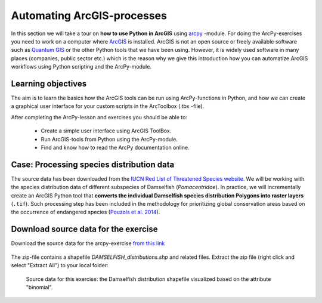 Automating ArcGIS-processes
=================

.. figure:: img/arcpy-logo.png

    :width: 200 px


In this section we will take a tour on **how to use Python in ArcGIS** using `arcpy <http://desktop.arcgis.com/en/arcmap/10.3/analyze/arcpy/what-is-arcpy-.htm>`_ -module.
For doing the ArcPy-exercises you need to work on a computer where `ArcGIS <http://desktop.arcgis.com/en/>`_ is installed. ArcGIS is not an open source or freely available
software such as `Quantum GIS <http://www.qgis.org/en/site/>`_ or the other Python tools that we have been using. However, it is widely used software in many places (companies, public sector etc.)
which is the reason why we give this introduction how you can automatize ArcGIS workflows using Python scripting and the ArcPy-module.

Learning objectives
-------------------

The aim is to learn the basics how the ArcGIS tools can be run using ArcPy-functions in Python, and how we can
create a graphical user interface for your custom scripts in the ArcToolbox (.tbx -file).


After completing the ArcPy-lesson and exercises you should be able to:

 - Create a simple user interface using ArcGIS ToolBox.

 - Run ArcGIS-tools from Python using the ArcPy-module.

 - Find and know how to read the ArcPy documentation online.



Case: Processing species distribution data
--------------------------------------------

The source data has been downloaded from the `IUCN Red List of Threatened Species website <http://www.iucnredlist.org/technical-documents/spatial-data>`_.
We will be working with the species distribution data of different subspecies of Damselfish (*Pomacentridae*). In practice, we will incrementally create an ArcGIS Python tool that
**converts the individual Damselfish species distribution Polygons into raster layers** (``.tif``). Such processing step has been included in the methodology for prioritizing global
conservation areas based on the occurrence of endangered species (`Pouzols et al. 2014 <https://helda.helsinki.fi/bitstream/handle/10138/156062/PouzolsToivonenEtal_NonFinalProof_Nature_2014.pdf?sequence=1>`_).

Download source data for the exercise
--------------------------------------

Download the source data for the arcpy-exercise `from this link <https://github.com/Automating-GIS-processes/Lesson-2-Geo-DataFrames/raw/master/data/Data.zip>`_

.. figure:: img/Datazipdownload.png
    :scale: 30 %

The zip-file contains a shapefile `DAMSELFISH_distributions.shp` and related files.
Extract the zip file (right click and select "Extract All") to your local folder:

.. figure:: img/DamselfishFiles.png
    :scale: 30 %


.. figure:: img/damselfish-simple-map.PNG

    Source data for this exercise: the Damselfish distribution shapefile visualized based on the attribute "binomial".





